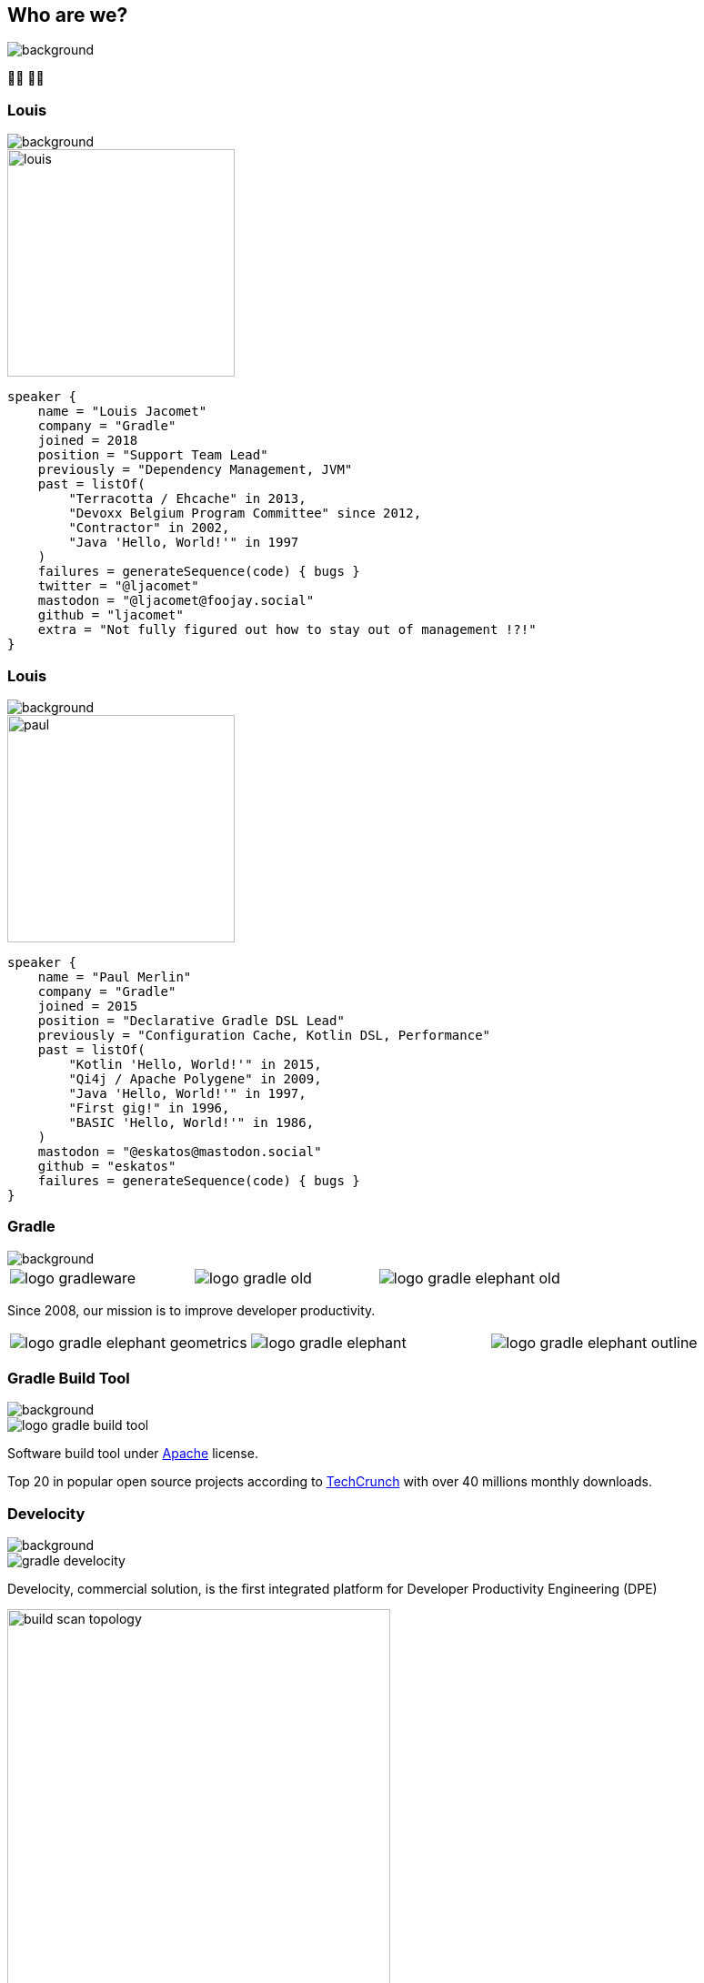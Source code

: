 [background-color="#02303a"]
== Who are we?
image::gradle/bg-1.png[background, size=cover]

&#x1F9D1;&#x200D;&#x1F4BB; &#x1F9D1;&#x200D;&#x1F4BB;

[%notitle]
=== Louis
image::gradle/bg-1.png[background, size=cover]

image::louis.png[height=250,width=250]

[source,kotlin]
----
speaker {
    name = "Louis Jacomet"
    company = "Gradle"
    joined = 2018
    position = "Support Team Lead"
    previously = "Dependency Management, JVM"
    past = listOf(
        "Terracotta / Ehcache" in 2013,
        "Devoxx Belgium Program Committee" since 2012,
        "Contractor" in 2002,
        "Java 'Hello, World!'" in 1997
    )
    failures = generateSequence(code) { bugs }
    twitter = "@ljacomet"
    mastodon = "@ljacomet@foojay.social"
    github = "ljacomet"
    extra = "Not fully figured out how to stay out of management !?!"
}
----


[%notitle]
=== Louis
image::gradle/bg-1.png[background, size=cover]

image::paul.jpg[height=250,width=250]

[source,kotlin]
----
speaker {
    name = "Paul Merlin"
    company = "Gradle"
    joined = 2015
    position = "Declarative Gradle DSL Lead"
    previously = "Configuration Cache, Kotlin DSL, Performance"
    past = listOf(
        "Kotlin 'Hello, World!'" in 2015,
        "Qi4j / Apache Polygene" in 2009,
        "Java 'Hello, World!'" in 1997,
        "First gig!" in 1996,
        "BASIC 'Hello, World!'" in 1986,
    )
    mastodon = "@eskatos@mastodon.social"
    github = "eskatos"
    failures = generateSequence(code) { bugs }
}
----

[%notitle]
=== Gradle
image::gradle/bg-1.png[background, size=cover]

[cols="^.^1,^.^1,^.^1",frame=none,grid=none,role=who-gradle]
|===
a|image::logo-gradleware.svg[]
a|image::logo-gradle-old.svg[]
a|image::logo-gradle-elephant-old.png[]
|===

Since 2008, our mission is to improve developer productivity.

[cols="^.^1,^.^1,^.^1",frame=none,grid=none,role=who-gradle]
|===
a|image::logo-gradle-elephant-geometrics.svg[]
a|image::logo-gradle-elephant.svg[]
a|image::logo-gradle-elephant-outline.svg[]
|===


[%notitle]
=== Gradle Build Tool
image::gradle/bg-1.png[background, size=cover]

image::logo-gradle-build-tool.svg[role=product-logo-as-title]

Software build tool under https://github.com/gradle/gradle/blob/master/LICENSE[Apache] license.

Top 20 in popular open source projects according to https://techcrunch.com/2017/04/07/tracking-the-explosive-growth-of-open-source-software/[TechCrunch] with over 40 millions monthly downloads.


[%notitle]
=== Develocity
image::gradle/bg-1.png[background, size=cover]

image::gradle-develocity.svg[role=product-logo-as-title]

Develocity, commercial solution, is the first integrated platform for Developer Productivity Engineering (DPE)

image::build-scan-topology.png[width=70%]

[.notes]
--
metadata of all builds +
outputs of all builds +
observability: scans, performance trends, test dashboard ... +
acceleration: build-cache, test distribution, predictive test selection ...
--


=== Developer Productivity Engineering
image::gradle/bg-1.png[background, size=cover]

Developer Productivity Engineering (DPE) is a software development practice used by leading software development organizations to maximize developer productivity and happiness.

[cols="<.^1,^.^1",frame=none,grid=none]
|===
a|
* Make builds and testing faster
* Make solving issues more efficient

a|image::dpe-showdown.jpeg[]

[.small]
https://twitter.com/DpeShowdown
|===


[.notes]
--
DevProdEng Showdown is a series of 30 minutes shows, broadcaster live where an expert panel discusses topics on developer productivity.

Two formulas
* showdown: game show, 4 participants
* lowdown: interview

Showcases how Netflix, Microsoft, LinkedIn and others do DPE
--


=== Build Scans
image::gradle/bg-1.png[background, size=cover]

Permanent record +
of everything that happens in a build.

image::buildscan-example.png[]

image:build-scan-link.svg[link=https://scans.gradle.com/s/rcqiowuogd2xu]

[.notes]
--
We will use build scans in this presentation to illustrate some topics
--

